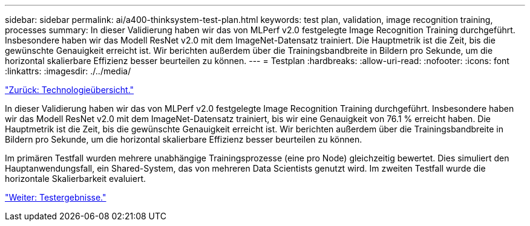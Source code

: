 ---
sidebar: sidebar 
permalink: ai/a400-thinksystem-test-plan.html 
keywords: test plan, validation, image recognition training, processes 
summary: In dieser Validierung haben wir das von MLPerf v2.0 festgelegte Image Recognition Training durchgeführt. Insbesondere haben wir das Modell ResNet v2.0 mit dem ImageNet-Datensatz trainiert. Die Hauptmetrik ist die Zeit, bis die gewünschte Genauigkeit erreicht ist. Wir berichten außerdem über die Trainingsbandbreite in Bildern pro Sekunde, um die horizontal skalierbare Effizienz besser beurteilen zu können. 
---
= Testplan
:hardbreaks:
:allow-uri-read: 
:nofooter: 
:icons: font
:linkattrs: 
:imagesdir: ./../media/


link:a400-thinksystem-technology-overview.html["Zurück: Technologieübersicht."]

[role="lead"]
In dieser Validierung haben wir das von MLPerf v2.0 festgelegte Image Recognition Training durchgeführt. Insbesondere haben wir das Modell ResNet v2.0 mit dem ImageNet-Datensatz trainiert, bis wir eine Genauigkeit von 76.1 % erreicht haben. Die Hauptmetrik ist die Zeit, bis die gewünschte Genauigkeit erreicht ist. Wir berichten außerdem über die Trainingsbandbreite in Bildern pro Sekunde, um die horizontal skalierbare Effizienz besser beurteilen zu können.

Im primären Testfall wurden mehrere unabhängige Trainingsprozesse (eine pro Node) gleichzeitig bewertet. Dies simuliert den Hauptanwendungsfall, ein Shared-System, das von mehreren Data Scientists genutzt wird. Im zweiten Testfall wurde die horizontale Skalierbarkeit evaluiert.

link:a400-thinksystem-test-results.html["Weiter: Testergebnisse."]
